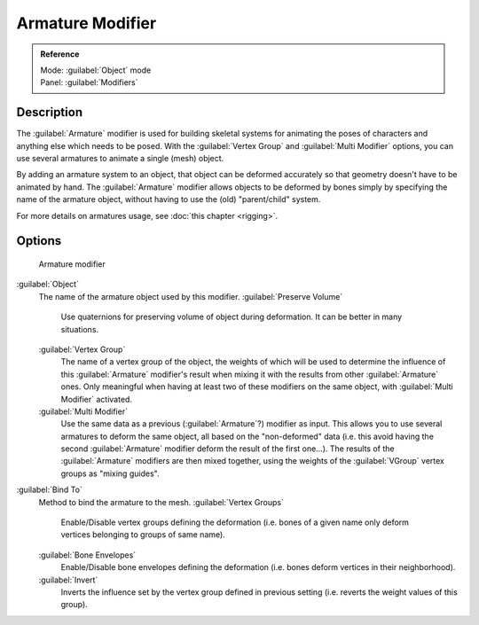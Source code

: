 
Armature Modifier
=================


.. admonition:: Reference
   :class: refbox

   | Mode:     :guilabel:`Object` mode
   | Panel:    :guilabel:`Modifiers`


Description
-----------

The :guilabel:`Armature` modifier is used for building skeletal systems for animating the
poses of characters and anything else which needs to be posed.
With the :guilabel:`Vertex Group` and :guilabel:`Multi Modifier` options,
you can use several armatures to animate a single (mesh) object.

By adding an armature system to an object,
that object can be deformed accurately so that geometry doesn't have to be animated by hand.
The :guilabel:`Armature` modifier allows objects to be deformed by bones simply by specifying
the name of the armature object, without having to use the (old) "parent/child" system.

For more details on armatures usage, see :doc:`this chapter <rigging>`\ .


Options
-------


.. figure:: /images/25-Manual-Modifiers-Armature.jpg

   Armature modifier


:guilabel:`Object`
   The name of the armature object used by this modifier.
   :guilabel:`Preserve Volume`
      Use quaternions for preserving volume of object during deformation. It can be better in many situations.
   :guilabel:`Vertex Group`
      The name of a vertex group of the object, the weights of which will be used to determine the influence of this :guilabel:`Armature` modifier's result when mixing it with the results from other :guilabel:`Armature` ones. Only meaningful when having at least two of these modifiers on the same object, with :guilabel:`Multi Modifier` activated.
   :guilabel:`Multi Modifier`
      Use the same data as a previous (\ :guilabel:`Armature`\ ?) modifier as input. This allows you to use several armatures to deform the same object, all based on the "non-deformed" data (i.e. this avoid having the second :guilabel:`Armature` modifier deform the result of the first one…). The results of the :guilabel:`Armature` modifiers are then mixed together, using the weights of the :guilabel:`VGroup` vertex groups as "mixing guides".

:guilabel:`Bind To`
   Method to bind the armature to the mesh.
   :guilabel:`Vertex Groups`
      Enable/Disable vertex groups defining the deformation (i.e. bones of a given name only deform vertices belonging to groups of same name).
   :guilabel:`Bone Envelopes`
      Enable/Disable bone envelopes defining the deformation (i.e. bones deform vertices in their neighborhood).
   :guilabel:`Invert`
      Inverts the influence set by the vertex group defined in previous setting (i.e. reverts the weight values of this group).


